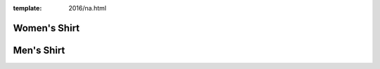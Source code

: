:template: 2016/na.html

Women's Shirt
-------------

.. image:: 3900.jpg
   :width: 75%

Men's Shirt
-----------

.. image:: 3600.jpg
   :width: 75%

